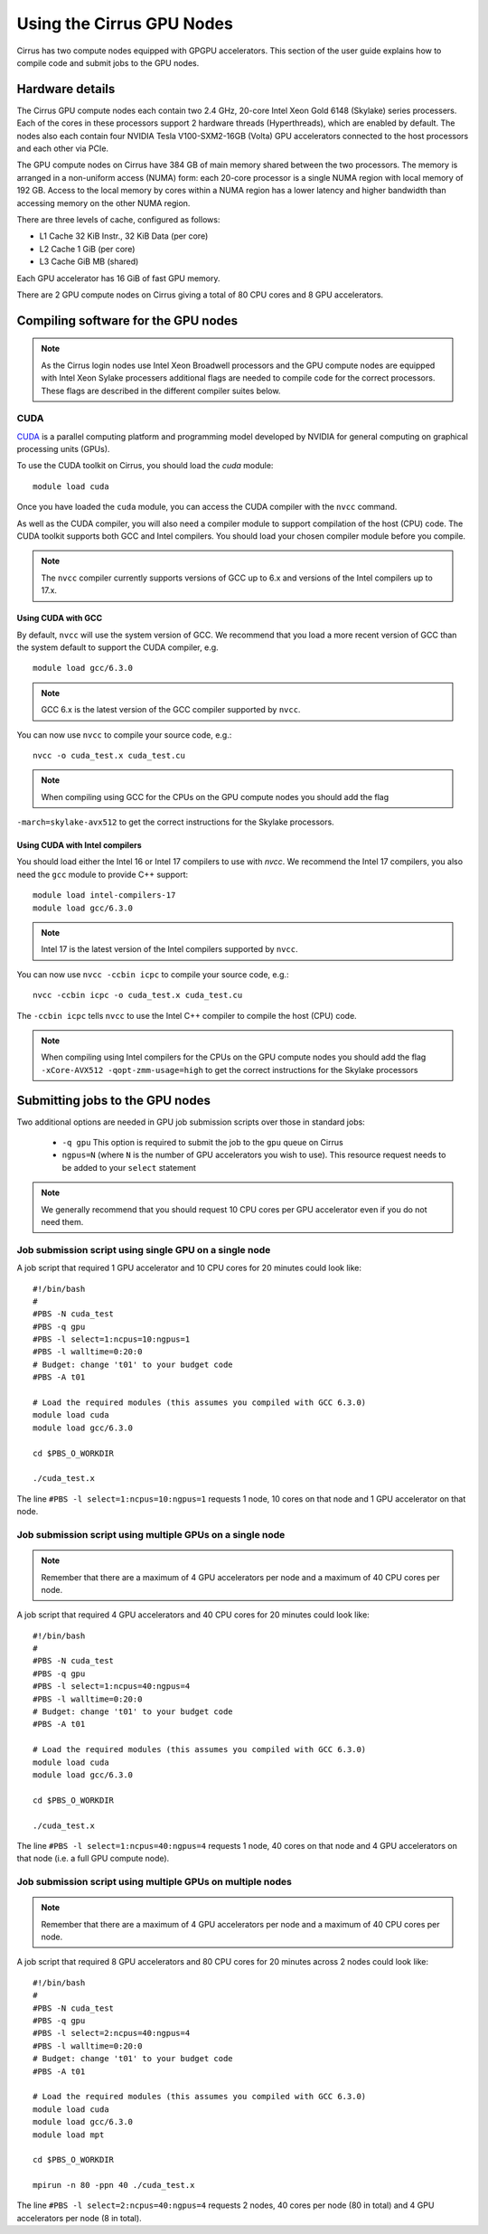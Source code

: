 Using the Cirrus GPU Nodes
==========================

Cirrus has two compute nodes equipped with GPGPU accelerators. This section of the user
guide explains how to compile code and submit jobs to the GPU nodes.

Hardware details
----------------

The Cirrus GPU compute nodes each contain two 2.4 GHz, 20-core Intel Xeon Gold
6148 (Skylake) series processers. Each of the cores in these
processors support 2 hardware threads (Hyperthreads), which are enabled
by default. The nodes also each contain four NVIDIA Tesla V100-SXM2-16GB
(Volta) GPU accelerators connected to the host processors and each other
via PCIe.

The GPU compute nodes on Cirrus have 384 GB of main memory shared between
the two processors. The memory is arranged in a non-uniform access (NUMA) form:
each 20-core processor is a single NUMA region with local memory of 192
GB. Access to the local memory by cores within a NUMA region has a lower
latency and higher bandwidth than accessing memory on the other NUMA region.

There are three levels of cache, configured as follows:

* L1 Cache 32 KiB Instr., 32 KiB Data (per core)
* L2 Cache 1 GiB (per core)
* L3 Cache GiB MB (shared)

Each GPU accelerator has 16 GiB of fast GPU memory.

There are 2 GPU compute nodes on Cirrus giving a total of 80 CPU cores
and 8 GPU accelerators.

Compiling software for the GPU nodes
------------------------------------

.. note::

   As the Cirrus login nodes use Intel Xeon Broadwell processors and the GPU compute nodes
   are equipped with Intel Xeon Sylake processers additional flags are needed to compile
   code for the correct processors. These flags are described in the different compiler 
   suites below.


CUDA
~~~~

`CUDA <https://developer.nvidia.com/cuda-zone>`_ is a parallel computing platform and
programming model developed by NVIDIA for general computing on graphical processing units (GPUs).

To use the CUDA toolkit on Cirrus, you should load the `cuda` module:

::

   module load cuda

Once you have loaded the ``cuda`` module, you can access the CUDA compiler with the ``nvcc`` command.

As well as the CUDA compiler, you will also need a compiler module to support compilation of the
host (CPU) code. The CUDA toolkit supports both GCC and Intel compilers. You should load your
chosen compiler module before you compile.

.. note:: The ``nvcc`` compiler currently supports versions of GCC up to 6.x and versions of the Intel compilers up to 17.x.

Using CUDA with GCC
^^^^^^^^^^^^^^^^^^^

By default, ``nvcc`` will use the system version of GCC. We recommend that you load a more
recent version of GCC than the system default to support the CUDA compiler, e.g.

::

   module load gcc/6.3.0

.. note:: GCC 6.x is the latest version of the GCC compiler supported by ``nvcc``.

You can now use ``nvcc`` to compile your source code, e.g.:

::

   nvcc -o cuda_test.x cuda_test.cu

.. note:: When compiling using GCC for the CPUs on the GPU compute nodes you should add the flag
``-march=skylake-avx512`` to get the correct instructions for the Skylake processors.

Using CUDA with Intel compilers
^^^^^^^^^^^^^^^^^^^^^^^^^^^^^^^

You should load either the Intel 16 or Intel 17 compilers to use with `nvcc`. We recommend the
Intel 17 compilers, you also need the ``gcc`` module to provide C++ support:

::

   module load intel-compilers-17
   module load gcc/6.3.0

.. note:: Intel 17 is the latest version of the Intel compilers supported by ``nvcc``.

You can now use ``nvcc -ccbin icpc`` to compile your source code, e.g.:

::

   nvcc -ccbin icpc -o cuda_test.x cuda_test.cu

The ``-ccbin icpc`` tells ``nvcc`` to use the Intel C++ compiler to compile the host (CPU)
code.

.. note:: When compiling using Intel compilers for the CPUs on the GPU compute nodes you should add the flag ``-xCore-AVX512 -qopt-zmm-usage=high`` to get the correct instructions for the Skylake processors


Submitting jobs to the GPU nodes
--------------------------------

Two additional options are needed in GPU job submission scripts over those in standard jobs:

 * ``-q gpu`` This option is required to submit the job to the ``gpu`` queue on Cirrus
 * ``ngpus=N`` (where ``N`` is the number of GPU accelerators you wish to use). This resource 
   request needs to be added to your ``select`` statement

.. note:: We generally recommend that you should request 10 CPU cores per GPU accelerator even if you do not need them.

Job submission script using single GPU on a single node
~~~~~~~~~~~~~~~~~~~~~~~~~~~~~~~~~~~~~~~~~~~~~~~~~~~~~~~

A job script that required 1 GPU accelerator and 10 CPU cores for 20 minutes
could look like:

::

   #!/bin/bash
   #
   #PBS -N cuda_test
   #PBS -q gpu
   #PBS -l select=1:ncpus=10:ngpus=1
   #PBS -l walltime=0:20:0
   # Budget: change 't01' to your budget code
   #PBS -A t01

   # Load the required modules (this assumes you compiled with GCC 6.3.0)
   module load cuda
   module load gcc/6.3.0

   cd $PBS_O_WORKDIR

   ./cuda_test.x

The line ``#PBS -l select=1:ncpus=10:ngpus=1`` requests 1 node, 10 cores on that node and 1 GPU
accelerator on that node.

Job submission script using multiple GPUs on a single node
~~~~~~~~~~~~~~~~~~~~~~~~~~~~~~~~~~~~~~~~~~~~~~~~~~~~~~~~~~

.. note:: Remember that there are a maximum of 4 GPU accelerators per node and a maximum of 40 CPU cores per node.

A job script that required 4 GPU accelerators and 40 CPU cores for 20 minutes
could look like:

::

   #!/bin/bash
   #
   #PBS -N cuda_test
   #PBS -q gpu
   #PBS -l select=1:ncpus=40:ngpus=4
   #PBS -l walltime=0:20:0
   # Budget: change 't01' to your budget code
   #PBS -A t01

   # Load the required modules (this assumes you compiled with GCC 6.3.0)
   module load cuda
   module load gcc/6.3.0

   cd $PBS_O_WORKDIR

   ./cuda_test.x

The line ``#PBS -l select=1:ncpus=40:ngpus=4`` requests 1 node, 40 cores on that node and 4 GPU
accelerators on that node (i.e. a full GPU compute node).

Job submission script using multiple GPUs on multiple nodes
~~~~~~~~~~~~~~~~~~~~~~~~~~~~~~~~~~~~~~~~~~~~~~~~~~~~~~~~~~~

.. note:: Remember that there are a maximum of 4 GPU accelerators per node and a maximum of 40 CPU cores per node.

A job script that required 8 GPU accelerators and 80 CPU cores for 20 minutes across 2 nodes
could look like:

::

   #!/bin/bash
   #
   #PBS -N cuda_test
   #PBS -q gpu
   #PBS -l select=2:ncpus=40:ngpus=4
   #PBS -l walltime=0:20:0
   # Budget: change 't01' to your budget code
   #PBS -A t01

   # Load the required modules (this assumes you compiled with GCC 6.3.0)
   module load cuda
   module load gcc/6.3.0
   module load mpt

   cd $PBS_O_WORKDIR

   mpirun -n 80 -ppn 40 ./cuda_test.x

The line ``#PBS -l select=2:ncpus=40:ngpus=4`` requests 2 nodes, 40 cores per node (80 in total)
and 4 GPU accelerators per node (8 in total).